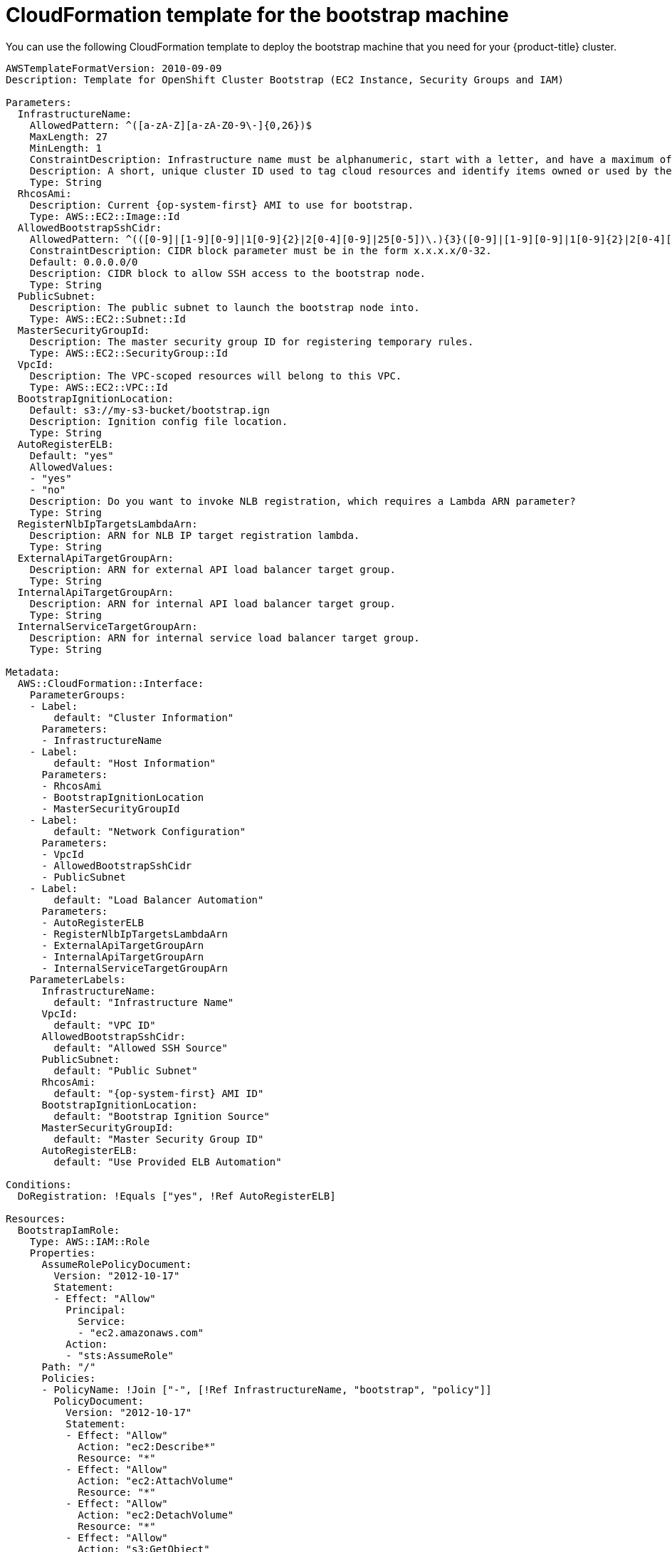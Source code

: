 // Module included in the following assemblies:
//
// * installing/installing_aws/installing-aws-user-infra.adoc
// * installing/installing_aws/installing-restricted-networks-aws.adoc

[id="installation-cloudformation-bootstrap_{context}"]
= CloudFormation template for the bootstrap machine

You can use the following CloudFormation template to deploy the bootstrap
machine that you need for your {product-title} cluster.

[source,yaml]
----
AWSTemplateFormatVersion: 2010-09-09
Description: Template for OpenShift Cluster Bootstrap (EC2 Instance, Security Groups and IAM)

Parameters:
  InfrastructureName:
    AllowedPattern: ^([a-zA-Z][a-zA-Z0-9\-]{0,26})$
    MaxLength: 27
    MinLength: 1
    ConstraintDescription: Infrastructure name must be alphanumeric, start with a letter, and have a maximum of 27 characters.
    Description: A short, unique cluster ID used to tag cloud resources and identify items owned or used by the cluster.
    Type: String
  RhcosAmi:
    Description: Current {op-system-first} AMI to use for bootstrap.
    Type: AWS::EC2::Image::Id
  AllowedBootstrapSshCidr:
    AllowedPattern: ^(([0-9]|[1-9][0-9]|1[0-9]{2}|2[0-4][0-9]|25[0-5])\.){3}([0-9]|[1-9][0-9]|1[0-9]{2}|2[0-4][0-9]|25[0-5])(\/([0-9]|1[0-9]|2[0-9]|3[0-2]))$
    ConstraintDescription: CIDR block parameter must be in the form x.x.x.x/0-32.
    Default: 0.0.0.0/0
    Description: CIDR block to allow SSH access to the bootstrap node.
    Type: String
  PublicSubnet:
    Description: The public subnet to launch the bootstrap node into.
    Type: AWS::EC2::Subnet::Id
  MasterSecurityGroupId:
    Description: The master security group ID for registering temporary rules.
    Type: AWS::EC2::SecurityGroup::Id
  VpcId:
    Description: The VPC-scoped resources will belong to this VPC.
    Type: AWS::EC2::VPC::Id
  BootstrapIgnitionLocation:
    Default: s3://my-s3-bucket/bootstrap.ign
    Description: Ignition config file location.
    Type: String
  AutoRegisterELB:
    Default: "yes"
    AllowedValues:
    - "yes"
    - "no"
    Description: Do you want to invoke NLB registration, which requires a Lambda ARN parameter?
    Type: String
  RegisterNlbIpTargetsLambdaArn:
    Description: ARN for NLB IP target registration lambda.
    Type: String
  ExternalApiTargetGroupArn:
    Description: ARN for external API load balancer target group.
    Type: String
  InternalApiTargetGroupArn:
    Description: ARN for internal API load balancer target group.
    Type: String
  InternalServiceTargetGroupArn:
    Description: ARN for internal service load balancer target group.
    Type: String

Metadata:
  AWS::CloudFormation::Interface:
    ParameterGroups:
    - Label:
        default: "Cluster Information"
      Parameters:
      - InfrastructureName
    - Label:
        default: "Host Information"
      Parameters:
      - RhcosAmi
      - BootstrapIgnitionLocation
      - MasterSecurityGroupId
    - Label:
        default: "Network Configuration"
      Parameters:
      - VpcId
      - AllowedBootstrapSshCidr
      - PublicSubnet
    - Label:
        default: "Load Balancer Automation"
      Parameters:
      - AutoRegisterELB
      - RegisterNlbIpTargetsLambdaArn
      - ExternalApiTargetGroupArn
      - InternalApiTargetGroupArn
      - InternalServiceTargetGroupArn
    ParameterLabels:
      InfrastructureName:
        default: "Infrastructure Name"
      VpcId:
        default: "VPC ID"
      AllowedBootstrapSshCidr:
        default: "Allowed SSH Source"
      PublicSubnet:
        default: "Public Subnet"
      RhcosAmi:
        default: "{op-system-first} AMI ID"
      BootstrapIgnitionLocation:
        default: "Bootstrap Ignition Source"
      MasterSecurityGroupId:
        default: "Master Security Group ID"
      AutoRegisterELB:
        default: "Use Provided ELB Automation"

Conditions:
  DoRegistration: !Equals ["yes", !Ref AutoRegisterELB]

Resources:
  BootstrapIamRole:
    Type: AWS::IAM::Role
    Properties:
      AssumeRolePolicyDocument:
        Version: "2012-10-17"
        Statement:
        - Effect: "Allow"
          Principal:
            Service:
            - "ec2.amazonaws.com"
          Action:
          - "sts:AssumeRole"
      Path: "/"
      Policies:
      - PolicyName: !Join ["-", [!Ref InfrastructureName, "bootstrap", "policy"]]
        PolicyDocument:
          Version: "2012-10-17"
          Statement:
          - Effect: "Allow"
            Action: "ec2:Describe*"
            Resource: "*"
          - Effect: "Allow"
            Action: "ec2:AttachVolume"
            Resource: "*"
          - Effect: "Allow"
            Action: "ec2:DetachVolume"
            Resource: "*"
          - Effect: "Allow"
            Action: "s3:GetObject"
            Resource: "*"

  BootstrapInstanceProfile:
    Type: "AWS::IAM::InstanceProfile"
    Properties:
      Path: "/"
      Roles:
      - Ref: "BootstrapIamRole"

  BootstrapSecurityGroup:
    Type: AWS::EC2::SecurityGroup
    Properties:
      GroupDescription: Cluster Bootstrap Security Group
      SecurityGroupIngress:
      - IpProtocol: tcp
        FromPort: 22
        ToPort: 22
        CidrIp: !Ref AllowedBootstrapSshCidr
      - IpProtocol: tcp
        ToPort: 19531
        FromPort: 19531
        CidrIp: 0.0.0.0/0
      VpcId: !Ref VpcId

  BootstrapInstance:
    Type: AWS::EC2::Instance
    Properties:
      ImageId: !Ref RhcosAmi
      IamInstanceProfile: !Ref BootstrapInstanceProfile
      InstanceType: "i3.large"
      NetworkInterfaces:
      - AssociatePublicIpAddress: "true"
        DeviceIndex: "0"
        GroupSet:
        - !Ref "BootstrapSecurityGroup"
        - !Ref "MasterSecurityGroupId"
        SubnetId: !Ref "PublicSubnet"
      UserData:
        Fn::Base64: !Sub
        - '{"ignition":{"config":{"replace":{"source":"${S3Loc}","verification":{}}},"timeouts":{},"version":"2.1.0"},"networkd":{},"passwd":{},"storage":{},"systemd":{}}'
        - {
          S3Loc: !Ref BootstrapIgnitionLocation
        }

  RegisterBootstrapApiTarget:
    Condition: DoRegistration
    Type: Custom::NLBRegister
    Properties:
      ServiceToken: !Ref RegisterNlbIpTargetsLambdaArn
      TargetArn: !Ref ExternalApiTargetGroupArn
      TargetIp: !GetAtt BootstrapInstance.PrivateIp

  RegisterBootstrapInternalApiTarget:
    Condition: DoRegistration
    Type: Custom::NLBRegister
    Properties:
      ServiceToken: !Ref RegisterNlbIpTargetsLambdaArn
      TargetArn: !Ref InternalApiTargetGroupArn
      TargetIp: !GetAtt BootstrapInstance.PrivateIp

  RegisterBootstrapInternalServiceTarget:
    Condition: DoRegistration
    Type: Custom::NLBRegister
    Properties:
      ServiceToken: !Ref RegisterNlbIpTargetsLambdaArn
      TargetArn: !Ref InternalServiceTargetGroupArn
      TargetIp: !GetAtt BootstrapInstance.PrivateIp

Outputs:
  BootstrapInstanceId:
    Description: Bootstrap Instance ID.
    Value: !Ref BootstrapInstance

  BootstrapPublicIp:
    Description: The bootstrap node public IP address.
    Value: !GetAtt BootstrapInstance.PublicIp

  BootstrapPrivateIp:
    Description: The bootstrap node private IP address.
    Value: !GetAtt BootstrapInstance.PrivateIp
----
